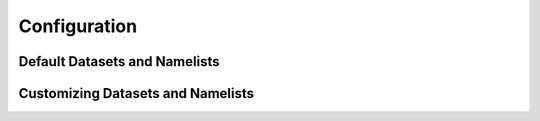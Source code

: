*************
Configuration
*************

Default Datasets and Namelists
==============================

Customizing Datasets and Namelists
==================================
